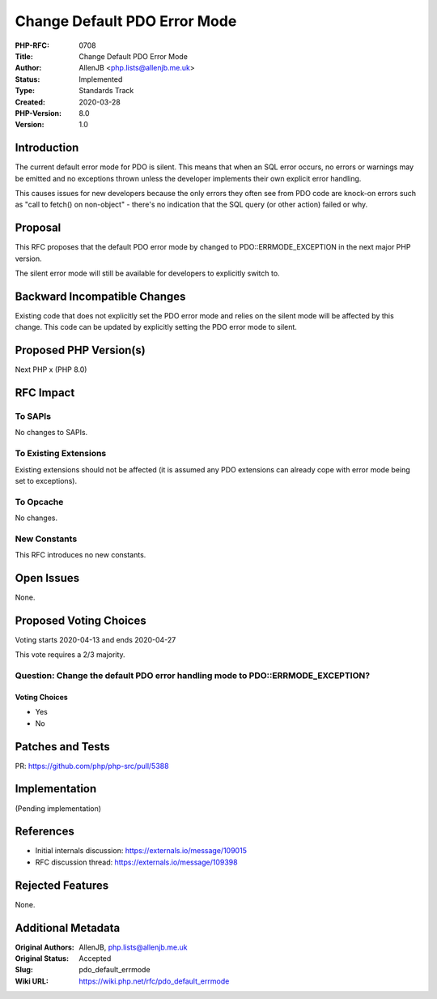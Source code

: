 Change Default PDO Error Mode
=============================

:PHP-RFC: 0708
:Title: Change Default PDO Error Mode
:Author: AllenJB <php.lists@allenjb.me.uk>
:Status: Implemented
:Type: Standards Track
:Created: 2020-03-28
:PHP-Version: 8.0
:Version: 1.0

Introduction
------------

The current default error mode for PDO is silent. This means that when
an SQL error occurs, no errors or warnings may be emitted and no
exceptions thrown unless the developer implements their own explicit
error handling.

This causes issues for new developers because the only errors they often
see from PDO code are knock-on errors such as "call to fetch() on
non-object" - there's no indication that the SQL query (or other action)
failed or why.

Proposal
--------

This RFC proposes that the default PDO error mode by changed to
PDO::ERRMODE_EXCEPTION in the next major PHP version.

The silent error mode will still be available for developers to
explicitly switch to.

Backward Incompatible Changes
-----------------------------

Existing code that does not explicitly set the PDO error mode and relies
on the silent mode will be affected by this change. This code can be
updated by explicitly setting the PDO error mode to silent.

Proposed PHP Version(s)
-----------------------

Next PHP x (PHP 8.0)

RFC Impact
----------

To SAPIs
~~~~~~~~

No changes to SAPIs.

To Existing Extensions
~~~~~~~~~~~~~~~~~~~~~~

Existing extensions should not be affected (it is assumed any PDO
extensions can already cope with error mode being set to exceptions).

To Opcache
~~~~~~~~~~

No changes.

New Constants
~~~~~~~~~~~~~

This RFC introduces no new constants.

Open Issues
-----------

None.

Proposed Voting Choices
-----------------------

Voting starts 2020-04-13 and ends 2020-04-27

This vote requires a 2/3 majority.

Question: Change the default PDO error handling mode to PDO::ERRMODE_EXCEPTION?
~~~~~~~~~~~~~~~~~~~~~~~~~~~~~~~~~~~~~~~~~~~~~~~~~~~~~~~~~~~~~~~~~~~~~~~~~~~~~~~

Voting Choices
^^^^^^^^^^^^^^

-  Yes
-  No

Patches and Tests
-----------------

PR: https://github.com/php/php-src/pull/5388

Implementation
--------------

(Pending implementation)

References
----------

-  Initial internals discussion: https://externals.io/message/109015
-  RFC discussion thread: https://externals.io/message/109398

Rejected Features
-----------------

None.

Additional Metadata
-------------------

:Original Authors: AllenJB, php.lists@allenjb.me.uk
:Original Status: Accepted
:Slug: pdo_default_errmode
:Wiki URL: https://wiki.php.net/rfc/pdo_default_errmode
